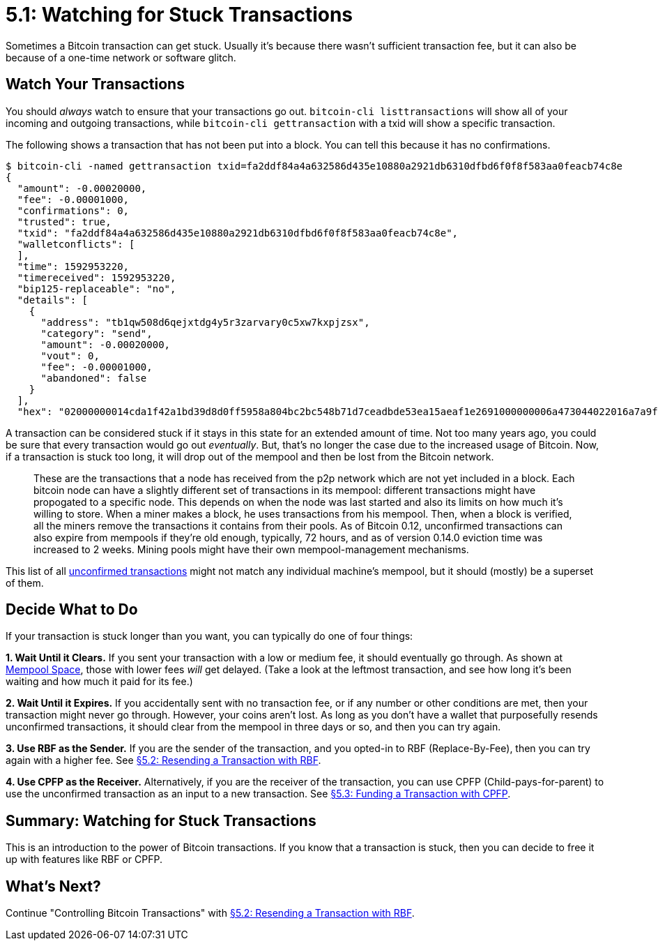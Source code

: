 = 5.1: Watching for Stuck Transactions

Sometimes a Bitcoin transaction can get stuck.
Usually it's because there wasn't sufficient transaction fee, but it can also be because of a one-time network or software glitch.

== Watch Your Transactions

You should _always_ watch to ensure that your transactions go out.
`bitcoin-cli listtransactions` will show all of your incoming and outgoing transactions, while `bitcoin-cli gettransaction` with a txid will show a specific transaction.

The following shows a transaction that has not been put into a block.
You can tell this because it has no confirmations.

 $ bitcoin-cli -named gettransaction txid=fa2ddf84a4a632586d435e10880a2921db6310dfbd6f0f8f583aa0feacb74c8e
 {
   "amount": -0.00020000,
   "fee": -0.00001000,
   "confirmations": 0,
   "trusted": true,
   "txid": "fa2ddf84a4a632586d435e10880a2921db6310dfbd6f0f8f583aa0feacb74c8e",
   "walletconflicts": [
   ],
   "time": 1592953220,
   "timereceived": 1592953220,
   "bip125-replaceable": "no",
   "details": [
     {
       "address": "tb1qw508d6qejxtdg4y5r3zarvary0c5xw7kxpjzsx",
       "category": "send",
       "amount": -0.00020000,
       "vout": 0,
       "fee": -0.00001000,
       "abandoned": false
     }
   ],
   "hex": "02000000014cda1f42a1bd39d8d0ff5958a804bc2bc548b71d7ceadbde53ea15aeaf1e2691000000006a473044022016a7a9f045a0f6a52129f48adb7da35c2f54a0741d6614e9d55b8a3bc3e1490a0220391e9085a3697bc790e94bb924d5310e16f23489d9c600864a32674e871f523c01210278608b54b8fb0d8379d3823d31f03a7c6ab0adffb07dd3811819fdfc34f8c132ffffffff02204e000000000000160014751e76e8199196d454941c45d1b3a323f1433bd6e8030000000000001600146c45d3afa8762086c4bd76d8a71ac7c976e1919600000000"

A transaction can be considered stuck if it stays in this state for an extended amount of time.
Not too many years ago, you could be sure that every transaction would go out _eventually_.
But, that's no longer the case due to the increased usage of Bitcoin.
Now, if a transaction is stuck too long, it will drop out of the mempool and then be lost from the Bitcoin network.

____
:book: *_What is mempool?_* Mempool (or Memory Pool) is a pool of all unconfirmed transactions at a bitcoin node.
These are the transactions that a node has received from the p2p network which are not yet included in a block.
Each bitcoin node can have a slightly different set of transactions in its mempool: different transactions might have propogated to a specific node.
This depends on when the node was last started and also its limits on how much it's willing to store.
When a miner makes a block, he uses transactions from his mempool.
Then, when a block is verified, all the miners remove the transactions it contains from their pools.
As of Bitcoin 0.12, unconfirmed transactions can also expire from mempools if they're old enough, typically, 72 hours, and as of version 0.14.0 eviction time was increased to 2 weeks.
Mining pools might have their own mempool-management mechanisms.
____

This list of all https://blockchain.info/unconfirmed-transactions[unconfirmed transactions] might not match any individual machine's mempool, but it should (mostly) be a superset of them.

== Decide What to Do

If your transaction is stuck longer than you want, you can typically do one of four things:

*1.
Wait Until it Clears.* If you sent your transaction with a low or medium fee, it should eventually go through.
As shown at https://mempool.space[Mempool Space], those with lower fees _will_ get delayed.
(Take a look at the leftmost transaction, and see how long it's been waiting and how much it paid for its fee.)

*2.
Wait Until it Expires.* If you accidentally sent with no transaction fee, or if any number or other conditions are met, then your transaction might never go through.
However, your coins aren't lost.
As long as you don't have a wallet that purposefully resends unconfirmed transactions, it should clear from the mempool in three days or so, and then you can try again.

*3.
Use RBF as the Sender.* If you are the sender of the transaction, and you opted-in to RBF (Replace-By-Fee), then you can try again with a higher fee.
See xref:05_2_Resending_a_Transaction_with_RBF.adoc[§5.2: Resending a Transaction with RBF].

*4.
Use CPFP as the Receiver.* Alternatively, if you are the receiver of the transaction, you can use CPFP (Child-pays-for-parent) to use the unconfirmed transaction as an input to a new transaction.
See xref:05_3_Funding_a_Transaction_with_CPFP.adoc[§5.3: Funding a Transaction with CPFP].

== Summary: Watching for Stuck Transactions

This is an introduction to the power of Bitcoin transactions.
If you know that a transaction is stuck, then you can decide to free it up with features like RBF or CPFP.

== What's Next?

Continue "Controlling Bitcoin Transactions" with xref:05_2_Resending_a_Transaction_with_RBF.adoc[§5.2: Resending a Transaction with RBF].
